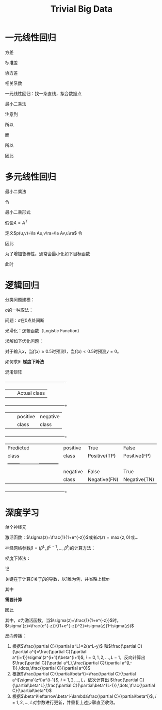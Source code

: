 #+title: Trivial Big Data

#+EXPORT_FILE_NAME: ../latex/TrivialBigData/TrivialBigData.tex
#+LATEX_HEADER: \graphicspath{{../../books/}}
#+LATEX_HEADER: \input{../preamble.tex}
#+LATEX_HEADER: \makeindex
#+LATEX_HEADER: \usepackage[UTF8]{ctex}

* 一元线性回归
    方差
    \begin{equation*}
    S^2_x=\frac{1}{n}\sum_{i=1}^n(x_i-\barx)^2
    \end{equation*}
    标准差
    \begin{equation*}
    S_x=\sqrt{\frac{1}{n}\sum_{i=1}^n(x_i-\barx)^2}
    \end{equation*}
    协方差
    \begin{equation*}
    Cov=\frac{1}{n}\sum_{i=1}^n(x_i-\barx)(y_i-\bary)
    \end{equation*}
    相关系数
    \begin{equation*}
    \rho=\frac{Cov}{S_xS_y}
    \end{equation*}

    一元线性回归：找一条直线，拟合数据点
    \begin{equation*}
    y=\beta_0+\beta_1x
    \end{equation*}
    最小二乘法
    \begin{equation*}
    \min_{\beta_0,\beta_1}\sum_{i=1}^n((\beta_0+\beta_1x_i)-y_i)^2
    \end{equation*}

    \begin{equation*}
    f(\beta_0,\beta_1)=\sum_{i=1}^n((\beta_0+\beta_1x_i)-y_i)^2
    \end{equation*}

    \begin{align*}
    &\frac{\partial f}{\partial\beta_0}=2\sum_{i=1}^n(\beta_0+\beta_1x_i-y_i)=0\\
    &\Rightarrow n\beta_0+\beta_1\sum_{i=1}^nx_i-\sum_{i=1}^ny_i=0\\
    &\Rightarrow\beta_0+\beta_1\barx-\bary=0
    \end{align*}

    \begin{gather*}
    \frac{\partial f}{\partial\beta_1}=2\sum_{i=1}^nx_i(\beta_0+\beta_1x_i-y_i)=0\\
    \sum_{i=1}^nx_i(\beta_0+\beta_1x_i-y_i)=0
    \end{gather*}

    注意到
    \begin{equation*}
    \sum_{i=1}^n\barx(\beta_0+\beta_1x_i-y_i)=\barx(n\beta_0+\beta_1\sum x_i-\sum y_i)=0
    \end{equation*}
    所以
    \begin{equation*}
    \sum_{i=1}^n(x_i-\barx)(\beta_0+\beta_1x_i-y_i)=0
    \end{equation*}
    而
    \begin{equation*}
    \sum_{i=1}^n(x_i-\barx)(\beta_0+\beta_1\barx-\bary)=(\beta_0+\beta_1\barx-\bary)\sum_{i=1}^n(x_i-\barx)=0
    \end{equation*}
    所以
    \begin{equation*}
    \sum_{i=1}^n(x_i-\barx)(\beta_1(x_i-\barx)-(y_i-\bary))=0
    \end{equation*}
    \begin{align*}
    \beta_1&=\frac{\sum_{i=1}^n(x_i-\barx)(y_i-\bary)}{\sum_{i=1}^n(x_i-\barx)^2}=
    \frac{\frac{1}{n}\sum_{i=1}^n(x_i-\barx)(y_i-\bary)}{\frac{1}{n}
    \sum_{i=1}^n(x_i-\barx)^2}=\frac{Cov}{S_x^2}\\
    &=
    \frac{\frac{1}{n}\sum_{i=1}^n(x_i-\barx)(y_i-\bary)}
    {\sqrt{\frac{1}{n}\sum_{i=1}^n(x_i-\barx)^2}\sqrt{\frac{1}{n}\sum_{i=1}^n(y_i-\bary)^2}}
    \frac{\sqrt{\frac{1}{n}\sum_{i=1}^n(y_i-\bary)^2}}{\sqrt{\frac{1}{n}\sum_{i=1}^n(x_i-\barx)^2}}=
    \rho\frac{S_y}{S_x}
    \end{align*}
    因此
    \begin{equation*}
    y=\bary-\beta_1\barx+\beta_1x\Rightarrow y-\bary=\beta_1(x-\barx)=\rho\frac{S_y}{S_x}(x-\barx)
    \end{equation*}

* 多元线性回归
    \begin{equation*}
    y=\beta_0+\beta_1x_1+\dots+\beta_mx_m
    \end{equation*}
    最小二乘法
    \begin{equation*}
    \min_{\beta_0,\dots,\beta_m}\sum_{i=1}^n((\beta_0+\beta_1x_{i1}+\dots+\beta_mx_{im})-y_i)^2
    \end{equation*}
    令
    \begin{equation*}
    \beta=
    \begin{pmatrix}
    \beta_0\\\beta_1\\\vdots\\\beta_m
    \end{pmatrix}\hspace{1cm}
    X=
    \begin{pmatrix}
    1&x_{11}&x_{12}&\dots&x_{1m}\\
    1&x_{21}&x_{22}&\dots&x_{2m}\\
    \vdots&\vdots&\vdots&\dots&\vdots\\
    1&x_{n1}&x_{n2}&\dots&x_{nm}\\
    \end{pmatrix}\hspace{1cm}
    y=
    \begin{pmatrix}
    y_1\\y_2\\\vdots\\y_n
    \end{pmatrix}
    \end{equation*}
    最小二乘形式
    \begin{equation*}
    \min_{\beta}\norm{X\beta-y}^2
    \end{equation*}

    \begin{equation*}
    g(\beta)=\la w,\beta\ra=w^T\beta=\sum_{i=0}^mw_i\beta_i
    \end{equation*}

    \begin{equation*}
    \nabla g=
    \begin{pmatrix}
    \frac{\partial g}{\partial \beta_0}\\
    \frac{\partial g}{\partial \beta_1}\\
    \vdots\\
    \frac{\partial g}{\partial \beta_m}\\
    \end{pmatrix}=
    \begin{pmatrix}
    w_0\\w_1\\\vdots\\w_m
    \end{pmatrix}=w
    \end{equation*}

    假设\(A=A^T\)
    \begin{equation*}
    h(\beta)=\la A\beta,\beta\ra=\beta^TA\beta=\sum_{i,j}a_{ij}\beta_i\beta_j
    \end{equation*}
    定义\(p(u,v)=\la Au,v\ra=\la Av,u\ra\)
    令
    \begin{equation*}
    u(\beta)=\beta,v(\beta)=\beta\Rightarrow h(\beta)=p(u(\beta),v(\beta))
    \end{equation*}
    \begin{equation*}
    \nabla h=\frac{\partial p}{\partial u}\frac{\partial u}{\partial\beta}+\frac{\partial p}{\partial v}\frac{\partial v}{\partial \beta}=Av(\beta)+Au(\beta)=2A\beta
    \end{equation*}

    \begin{align*}
    f(\beta)&=(X\beta-y)^T(X\beta-y)\\
    &=(\beta^TX^T-y^T)(X\beta-y)\\
    &=\beta^TX^TX\beta-\beta^TX^Ty-y^TX\beta+y^Ty
    \end{align*}

    \begin{equation*}
    \nabla_\beta f=2X^TX\beta-X^Ty-X^Ty=2(X^TX\beta-X^Ty)=0
    \end{equation*}

    因此
    \begin{equation*}
    \beta=(X^TX)^{-1}X^Ty
    \end{equation*}

    为了增加鲁棒性，通常会最小化如下目标函数
    \begin{equation*}
    \norm{X\beta-y}^2+\lambda\norm{\beta}^2(\lambda>0)
    \end{equation*}
    此时
    \begin{equation*}
    \beta=(X^TX+\lambda I)^{-1}X^Ty
    \end{equation*}

* 逻辑回归
    分类问题建模：
    \begin{gather*}
    f:\R^m\to\{0,1\}\\
    f(x)=\sigma(\beta^Tx)
    \end{gather*}
    \(\sigma\)的一种取法：
    \begin{equation*}
    \sigma(z)=
    \begin{cases}
    1&z\ge 0\\
    0&z<0
    \end{cases}
    \end{equation*}
    问题：\(\sigma\)在0点处间断

    光滑化：逻辑函数（Logistic Function）
    \begin{gather*}
    \sigma(z)=\frac{1}{1+e^{-z}}\\
    f(x)=\sigma(\beta^Tx)=\frac{1}{1+e^{-z}}
    \end{gather*}

    求解如下优化问题：
    \begin{equation*}
    \min_\beta\sum_{i=1}^n\left( \frac{1}{1+e^{-\beta^Tx_i}}-y_i \right)^2
    \end{equation*}
    对于输入\(x\)，当\(f(x)\ge 0.5\)时预测1，当\(f(x)<0.5\)时预测\(y=0\)。

    如何求\(\beta\): *梯度下降法*

    \begin{gather*}
    \min_\beta C(\beta)\\
    \beta_{m+1}=\beta_m-\lambda\nabla C(\beta_m)\\
    C(x)\approx C(x')+\nabla C(x')(x-x')\\
    \end{gather*}
    \begin{align*}
    C(\beta_{m+1})&=C(\beta_m-\lambda\nabla C(\beta_m))\\
    &\approx C(\beta_m)-\lambda\norm{\nabla C(\beta_m)}^2\\
    &\le C(\beta_m)
    \end{align*}

    混淆矩阵
    +-----------+--------+-------------------------+
    |           |        |Actual class             |
    +-----------+--------+------------+------------+
    |           |        |positive    |negative    |
    |           |        |class       |class       |
    +-----------+--------+------------+------------+
    | Predicted |positive|True        |False       |
    | class     |class   |Positive(TP)|Positive(FP)|
    |           +--------+------------+------------+
    |           |negative|False       |True        |
    |           |class   |Negative(FN)|Negative(TN)|
    +-----------+--------+------------+------------+

    \begin{align*}
    &\text{accuracy}=\frac{TP+TN}{TP+TN+FP+FN}\\
    &\text{precision}=\frac{TP}{TP+FP}\\
    &\text{recall}=\frac{TP}{TP+FN}\\
    &F_1=\frac{2}{\frac{1}{\text{precision}}+\frac{1}{\text{recall}}}
    \end{align*}



* 深度学习
    单个神经元
    #+ATTR_LATEX: :width .5\textwidth
    #+NAME:
    #+CAPTION:
    [[../images/TrivialBigData/1.png]]

    \begin{equation*}
    y=\sigma_\beta(x_1,\dots,x_n)=\sigma(\beta_1x_1+\dots+\beta_nx_n)=\sigma(\beta^Tx)
    \end{equation*}
    激活函数：\(\sigma(z)=\frac{1}{1+e^{-z}}\)或者\(\sigma(z)=\max\{z,0\}\)或\(\dots\)

    #+ATTR_LATEX: :width .6\textwidth
    #+NAME:
    #+CAPTION:
    [[../images/TrivialBigData/2.png]]

    神经网络参数\(\beta=(\beta^L,\beta^{L-1},\dots,\beta^1)\)的计算方法：
    \begin{gather*}
    y=f_\beta(x)=\sigma_{\beta^L}(\sigma_{\beta^{L-1}}(\cdots\sigma_{\beta^1}(x)))\\
    C(\beta)=\sum_{i=1}^n(f_\beta(x_i)-y_i)\\
    \min_\beta(C(\beta))=\min_\beta\sum_{i=1}^n(f_\beta(x_i)-y_i)^2
    \end{gather*}

    梯度下降法：
    \begin{gather*}
    \min_\beta C(\beta)\\
    \beta^{k,m+1}=\beta^{k,m}-\lambda\nabla C(\beta^{k,m}),\quad k=1,2,\dots,L
    \end{gather*}
    记
    \begin{equation*}
    \beta^{*​,m}=(\beta^{1,m},\beta^{2,m},\dots,\beta^{L,m})
    \end{equation*}
    \begin{align*}
    C(x)&\approx C(x')+\nabla C(x')(x-x')\\
    C(\beta^{*​,m+1})&=C(\beta^{*,m}-\lambda\nabla C(\beta^{*,m}))\\
    &\approx C(\beta^{*,m})-\lambda\norm{\nabla(\beta^{*,m})}^2\\
    &\le C(\beta^{*,m})
    \end{align*}
    关键在于计算\(C\)关于\(\beta\)的导数，以1维为例，并省略上标\(m\)
    #+ATTR_LATEX: :width .8\textwidth
    #+NAME:
    #+CAPTION:
    [[../images/TrivialBigData/3.png]]

    \begin{equation*}
    x=a^0\to z^1\to a^1\to\dots\to a^{L-1}\to z^L\to z^L
    \end{equation*}
    其中
    \begin{align*}
    &z^{i+1}=\beta^{i+1}a^i, i=0,1,\dots,L-1\\
    &a^i=\sigma(z^i), i=1,\dots,L\\
    &C(\beta)=(a^L-y)^2
    \end{align*}
    *需要计算*
    \begin{equation*}
    \frac{\partial C}{\partial\beta^L},\frac{\partial C}{\partial\beta^{L-1}},\dots,\frac{\partial C}{\partial\beta^1}
    \end{equation*}

    \begin{align*}
    &\frac{\partial C}{\partial a^L}=2(a^L-y)\\
    &\frac{\partial C}{\partial\beta^L}=\frac{\partial C}{\partial a^L}\frac{\partial a^L}{\partial z^L}\frac{\partial z^L}{\partial\beta^L}=
    2(a^L-y)\cdot \sigma'(z^L)\cdot a^{L-1}
    \end{align*}

    \begin{align*}
    &\frac{\partial C}{\partial a^{L-1}}=\frac{\partial C}{\partial a^L}\frac{\partial a^L}{\partial z^L}\frac{\partial z^L}{\partial a^{L-1}}=
    2(a^L-y)\cdot \sigma'(z^L)\cdot \beta^L\\
    &\frac{\partial C}{\partial\beta^{L-1}}=\frac{\partial C}{\partial a^{L-1}}\frac{\partial a^{L-1}}{\partial z^{L-1}}\frac{\partial z^{L-1}}{\partial\beta^{L-1}}=
    2(a^L-y)\sigma'(z^L)\beta^L\cdot \sigma'(z^{L-1})\cdot a^{L-2}
    \end{align*}

    因此
    \begin{align*}
    &\frac{\partial C}{\partial a^i}=\frac{\partial C}{\partial a^{i+1}}\frac{\partial a^{i+1}}{\partial z^{i+1}}\frac{\partial z^{i+1}}{\partial a^i}=
    \frac{\partial C}{\partial a^{i+1}}\sigma'(z^{i+1})\beta^{i+1}, \quad i=0,1,\dots,L-1\\
    &\frac{\partial C}{\partial\beta^i}=\frac{\partial C}{\partial a^i}\frac{\partial a^i}{\partial z^i}\frac{\partial z^i}{\partial\beta^i}=\frac{\partial C}{\partial a^i}
    \sigma'(z^i)a^{i-1},\quad i=1,2,\dots,L
    \end{align*}
    其中，\(\sigma\)为激活函数，当\(\sigma(z)=\frac{1}{1+e^{-z}}\)时，\(\sigma'(z)=\frac{e^{-z}}{(1+e^{-z})^2}=\sigma(z)(1-\sigma(z))\)

    反向传播：
    1. 根据\(\frac{\partial C}{\partial a^L}=2(a^L-y)\)
       和\(\frac{\partial C}{\partial a^i}=\frac{\partial C}{\partial a^{i+1}}\sigma'(z^{i+1})\beta^{i+1}\), \(i=0,1,2,\dots,L-1\)，反向计算出
       \(\frac{\partial C}{\partial a^L},\frac{\partial C}{\partial a^{L-1}},\dots,\frac{\partial C}{\partial a^0}\)
    2. 根据\(\frac{\partial C}{\partial\beta^i}=\frac{\partial C}{\partial a^i}\sigma'(z^i)a^{i-1}\), \(i=1,2,\dots,L\)，依次计算出
       \(\frac{\partial C}{\partial\beta^L},\frac{\partial C}{\partial\beta^{L-1}},\dots,\frac{\partial C}{\partial\beta^1}\)
    3. 根据\(\beta^i\leftarrow\beta^i-\lambda\frac{\partial C}{\partial\beta^i}\), \(i=1,2,\dots,L\)对参数进行更新，并重复上述步骤直至收敛。
